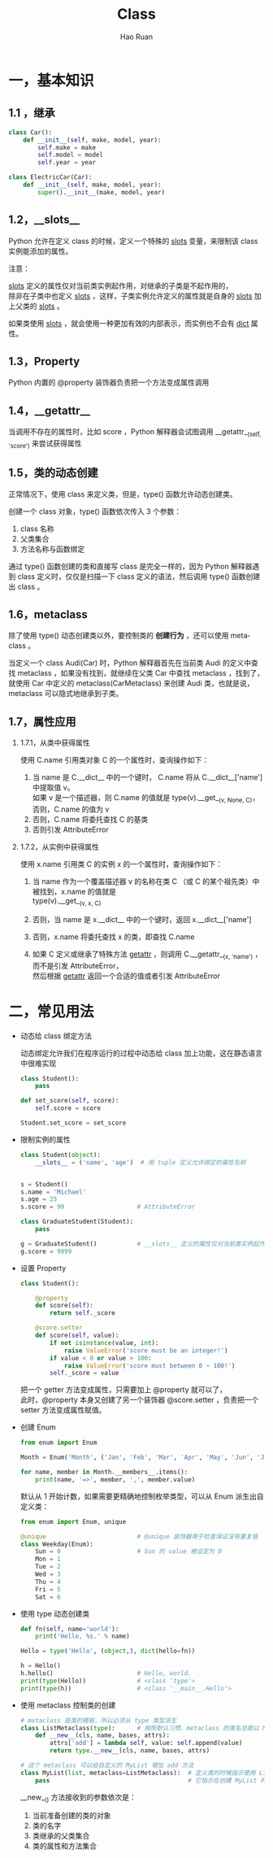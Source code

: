 #+TITLE:     Class
#+AUTHOR:    Hao Ruan
#+EMAIL:     ruanhao1116@gmail.com
#+LANGUAGE:  en
#+LINK_HOME: http://www.github.com/ruanhao
#+HTML_HEAD: <link rel="stylesheet" type="text/css" href="../css/style.css" />
#+OPTIONS:   H:2 num:nil \n:nil @:t ::t |:t ^:{} _:{} *:t TeX:t LaTeX:t
#+STARTUP:   showall


* 一，基本知识

** 1.1 ，继承

#+BEGIN_SRC python
  class Car():
      def __init__(self, make, model, year):
          self.make = make
          self.model = model
          self.year = year

  class ElectricCar(Car):
      def __init__(self, make, model, year):
          super().__init__(make, model, year)
#+END_SRC

** 1.2，__slots__

Python 允许在定义 class 的时候，定义一个特殊的 __slots__ 变量，来限制该 class 实例能添加的属性。

注意：

__slots__ 定义的属性仅对当前类实例起作用，对继承的子类是不起作用的，\\
除非在子类中也定义 __slots__ ，这样，子类实例允许定义的属性就是自身的 __slots__ 加上父类的 __slots__ 。

如果类使用 __slots__ ，就会使用一种更加有效的内部表示，而实例也不会有 __dict__ 属性。

** 1.3，Property

Python 内置的 @property 装饰器负责把一个方法变成属性调用

** 1.4，__getattr__

当调用不存在的属性时，比如 score ，Python 解释器会试图调用 __getattr__(self, 'score') 来尝试获得属性

** 1.5，类的动态创建

正常情况下，使用 class 来定义类，但是，type() 函数允许动态创建类。

创建一个 class 对象，type() 函数依次传入 3 个参数：

1. class 名称
2. 父类集合
3. 方法名称与函数绑定

通过 type() 函数创建的类和直接写 class 是完全一样的，因为 Python 解释器遇到 class 定义时，仅仅是扫描一下 class 定义的语法，然后调用 type() 函数创建出 class 。

** 1.6，metaclass

除了使用 type() 动态创建类以外，要控制类的 *创建行为* ，还可以使用 metaclass 。

当定义一个 class Audi(Car) 时，Python 解释器首先在当前类 Audi 的定义中查找 metaclass ，如果没有找到，就继续在父类 Car 中查找 metaclass ，找到了，就使用 Car 中定义的 metaclass(CarMetaclass) 来创建 Audi 类，也就是说，metaclass 可以隐式地继承到子类。

** 1.7，属性应用

*** 1.7.1，从类中获得属性

使用 C.name 引用类对象 C 的一个属性时，查询操作如下：

1. 当 name 是 C.__dict__ 中的一个键时， C.name 将从 C.__dict__['name'] 中提取值 v。\\
   如果 v 是一个描述器，则 C.name 的值就是 type(v).__get__(v, None, C)，否则，C.name 的值为 v
2. 否则，C.name 将委托查找 C 的基类
3. 否则引发 AttributeError

*** 1.7.2，从实例中获得属性

使用 x.name 引用类 C 的实例 x 的一个属性时，查询操作如下：

1. 当 name 作为一个覆盖描述器 v 的名称在类 C （或 C 的某个祖先类）中被找到，x.name 的值就是\\
   type(v).__get__(v, x, C)

2. 否则，当 name 是 x.__dict__ 中的一个键时，返回 x.__dict__['name']
3. 否则，x.name 将委托查找 x 的类，即查找 C.name
4. 如果 C 定义或继承了特殊方法 __getattr__ ，则调用 C.__getattr__(x, 'name') ，而不是引发 AttributeError，\\
   然后根据 __getattr__ 返回一个合适的值或者引发 AttributeError

* 二，常见用法

- 动态给 class 绑定方法

  动态绑定允许我们在程序运行的过程中动态给 class 加上功能，这在静态语言中很难实现

  #+BEGIN_SRC python
    class Student():
        pass

    def set_score(self, score):
        self.score = score

    Student.set_score = set_score
  #+END_SRC

- 限制实例的属性

    #+BEGIN_SRC python
      class Student(object):
          __slots__ = ('name', 'age')  # 用 tuple 定义允许绑定的属性名称


      s = Student()
      s.name = 'Michael'
      s.age = 25
      s.score = 99                    # AttributeError

      class GraduateStudent(Student):
          pass

      g = GraduateStudent()           # __slots__ 定义的属性仅对当前类实例起作用，对继承的子类不起作用
      g.score = 9999

    #+END_SRC

- 设置 Property

      #+BEGIN_SRC python
        class Student():

            @property
            def score(self):
                return self._score

            @score.setter
            def score(self, value):
                if not isinstance(value, int):
                    raise ValueError('score must be an integer!')
                if value < 0 or value > 100:
                    raise ValueError('score must between 0 ~ 100!')
                self._score = value
      #+END_SRC

      把一个 getter 方法变成属性，只需要加上 @property 就可以了，\\
      此时，@property 本身又创建了另一个装饰器 @score.setter ，负责把一个 setter 方法变成属性赋值。

- 创建 Enum

        #+BEGIN_SRC python
          from enum import Enum

          Month = Enum('Month', ('Jan', 'Feb', 'Mar', 'Apr', 'May', 'Jun', 'Jul', 'Aug', 'Sep', 'Oct', 'Nov', 'Dec'))

          for name, member in Month.__members__.items():
              print(name, '=>', member, ',', member.value)
        #+END_SRC

        默认从 1 开始计数，如果需要更精确地控制枚举类型，可以从 Enum 派生出自定义类：

        #+BEGIN_SRC python
          from enum import Enum, unique

          @unique                         # @unique 装饰器用于检查保证没有重复值
          class Weekday(Enum):
              Sun = 0                     # Sun 的 value 被设定为 0
              Mon = 1
              Tue = 2
              Wed = 3
              Thu = 4
              Fri = 5
              Sat = 6

        #+END_SRC

- 使用 type 动态创建类

          #+BEGIN_SRC python
            def fn(self, name='world'):
                print('Hello, %s.' % name)

            Hello = type('Hello', (object,), dict(hello=fn))

            h = Hello()
            h.hello()                       # Hello, world.
            print(type(Hello))              # <class 'type'>
            print(type(h))                  # <class '__main__.Hello'>
          #+END_SRC

- 使用 metaclass 控制类的创建

          #+BEGIN_SRC python
            # metaclass 是类的模板，所以必须从 type 类型派生
            class ListMetaclass(type):      # 按照默认习惯，metaclass 的类名总是以 Metaclass 结尾
                def __new__(cls, name, bases, attrs):
                    attrs['add'] = lambda self, value: self.append(value)
                    return type.__new__(cls, name, bases, attrs)

            # 这个 metaclass 可以给自定义的 MyList 增加 add 方法
            class MyList(list, metaclass=ListMetaclass):  # 定义类的时候指示使用 ListMetaclass 来定制类，
                pass                                      # 它指示在创建 MyList 时，要通过 ListMetaclass.__new__() 来创建
          #+END_SRC

          __new__() 方法接收到的参数依次是：

          1. 当前准备创建的类的对象
          2. 类的名字
          3. 类继承的父类集合
          4. 类的属性和方法集合
